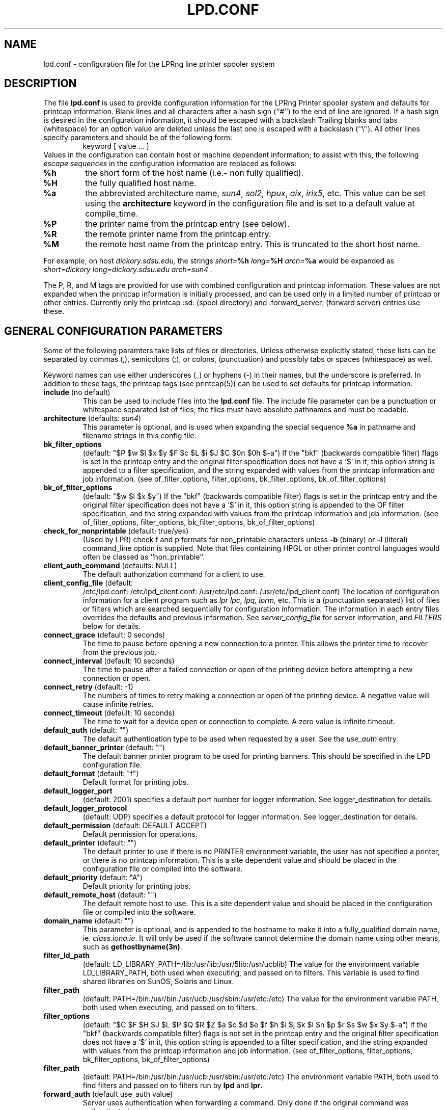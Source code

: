 .ds VE LPRng-3.1.2
.TH LPD.CONF 5 \*(VE "LPRng"
.SH NAME
.nf
lpd.conf \- configuration file for the LPRng line printer spooler system
.fi
.SH DESCRIPTION
The file \fBlpd.conf\fR is used to provide configuration information for
the LPRng Printer spooler system and defaults for printcap information.
Blank lines and all
characters after a hash sign (``#'') to the end of line are ignored.
If a hash sign is desired in the
configuration information,
it should be escaped with a backslash
Trailing blanks and tabs (whitespace) for an option value
are deleted unless the last one is escaped with a backslash
(``\\'').
All other lines
specify parameters and should be of the following form:
.RS
keyword [ value ... ]
.RE
Values in the configuration can contain
host or machine dependent information;
to assist with this,
the following
.I "escape sequences"
in the configuration information are
replaced as follows:
.TP
\fB%h\fR
the short form
of the host name
(i.e.- non fully qualified).
.TP
\fB%H\fR
the fully qualified host name.
.TP
\fB%a\fR
the abbreviated architecture name,
\fIsun4\fR, \fIsol2\fR, \fIhpux\fR, \fIaix\fR, \fIirix5\fR, etc.
This value can be set using the \fBarchitecture\fR
keyword in the configuration file and is set to a
default value at compile_time.
.TP
\fB%P\fR
the printer name from the printcap entry
(see below).
.TP
\fB%R\fR
the remote printer name from the printcap entry.
.TP
\fB%M\fR
the remote host name from the printcap entry.
This is truncated to the short host name.
.PP
For example,
on host
.I dickory.sdsu.edu,
the strings
.I "short=\fB%h\fR"
.I "long=\fB%H\fR"
.I "arch=\fB%a\fR"
would be expanded as
.I "short=dickory"
.I "long=dickory.sdsu.edu"
.I "arch=sun4" .
.PP
The P, R, and M tags are provided for use with combined
configuration and printcap information.
These values are not expanded when the printcap information is
initially processed,
and can be used only in a limited number of printcap or
other entries.
Currently only the
printcap :sd: (spool directory)
and :forward_server: (forward server) entries use these.
.SH "GENERAL CONFIGURATION PARAMETERS"
.PP
Some of the following paramters take lists of files or directories.
Unless otherwise explicitly stated,
these lists can be separated by commas (,),
semicolons (;), or colons, (punctuation)
and possibly tabs or spaces (whitespace) as well.
.PP
Keyword names can use either underscores (_) or hyphens (-)
in their names,
but the underscore is preferred.
In addition to these tags,
the printcap tags (see printcap(5)) can be used to set
defaults for printcap information.
.TP
\fBinclude\fR (no default)
This can be used to include files into
the \fBlpd.conf\fR file.
The include file parameter can be a punctuation or whitespace separated 
list of files; the files must have absolute pathnames and must
be readable.
.TP
\fBarchitecture\fR (defaults: \fIsun4\fR)
This parameter is optional, and is used when
expanding the special sequence \fB%a\fR in 
pathname and filename strings in this config file.
.TP
\fBbk_filter_options\fR
(default: "$P $w $l $x $y $F $c $L $i $J $C $0n $0h $-a")
If the "bkf" (backwards compatible filter) flags is set in the
printcap entry and the original filter specification does not have
a `$` in it,
this option string is appended to a filter specification,
and the string expanded with values from the printcap information
and job information.
(see of_filter_options, filter_options, bk_filter_options, bk_of_filter_options)
.TP
\fBbk_of_filter_options\fR
(default: "$w $l $x $y")
If the "bkf" (backwards compatible filter) flags is set in the
printcap entry and the original filter specification does not have
a `$` in it,
this option string is appended to the OF filter specification,
and the string expanded with values from the printcap information
and job information.
(see of_filter_options, filter_options, bk_filter_options, bk_of_filter_options)
.TP
\fBcheck_for_nonprintable\fR (default: true/yes)
(Used by LPR) check f and p formats
for non_printable characters unless
\fB\-b\fR (binary)
or
\fB\-l\fR (literal)
command_line option is supplied. Note that
files containing HPGL or other printer control
languages would often be classed as ``non_printable''.
.TP
\fBclient_auth_command\fR (defaults: NULL)
The default authorization command for a client to use.
.TP
\fBclient_config_file\fR (default:
/etc/lpd.conf: /etc/lpd_client.conf: 
/usr/etc/lpd.conf: /usr/etc/lpd_client.conf)
The location of configuration information for a client program
such as
.I lpr
.I lpc, 
.I lpq, 
.I lprm, 
etc.
This is a (punctuation separated) list of files or filters
which are searched sequentially for configuration information.
The information in each entry files overrides the defaults and previous information.
See
.I server_config_file
for server information,
and
.I "FILTERS"
below for details.
.TP
\fBconnect_grace\fR (default: 0 seconds)
The time to pause before opening a new connection to a printer.
This allows the printer time to recover from the previous job.
.TP
\fBconnect_interval\fR (default: 10 seconds)
The time to pause after a failed connection or open
of the printing device before attempting a new connection or open.
.TP
\fBconnect_retry\fR (default: -1)
The numbers of times to retry making a connection or open
of the printing device.
A negative value will cause infinite retries.
.TP
\fBconnect_timeout\fR (default: 10 seconds)
The time to wait for a device open or connection to complete.
A zero value is infinite timeout.
.TP
\fBdefault_auth\fR (default: "")
The default authentication type to be used when requested by a user.
See the
.I use_auth
entry.
.TP
\fBdefault_banner_printer\fR (default: "")
The default banner printer program to be used for printing banners.
This should be specified in the LPD configuration file.
.TP
\fBdefault_format\fR (default: "f")
Default format for printing jobs.
.TP
\fBdefault_logger_port\fR
(default: 2001)
specifies a default port number for logger information.
See logger_destination for details.
.TP
\fBdefault_logger_protocol\fR
(default: UDP)
specifies a default protocol for logger information.
See logger_destination for details.
.TP
\fBdefault_permission\fR (default: DEFAULT ACCEPT)
Default permission for operations.
.TP
\fBdefault_printer\fR (default: "")
The default printer to use if there is no
PRINTER environment variable,
the user has not specified a printer,
or there is no printcap information.
This is a site dependent value and should be placed in the
configuration file or compiled into the software.
.TP
\fBdefault_priority\fR (default: "A")
Default priority for printing jobs.
.TP
\fBdefault_remote_host\fR (default: "")
The default remote host to use.
This is a site dependent value and should be placed in the
configuration file or compiled into the software.
.TP
\fBdomain_name\fR (default: "")
This parameter is optional, and is appended to
the hostname to make it into a fully_qualified
domain name, ie. \fIclass.iona.ie\fR. It will only
be used if the software cannot determine the domain name
using other means, such as \fBgethostbyname(3n)\fR.
.TP
\fBfilter_ld_path\fR
(default: LD_LIBRARY_PATH=/lib:/usr/lib:/usr/5lib:/usr/ucblib)
The value for the environment variable LD_LIBRARY_PATH, 
both used when executing, and passed on to filters.
This variable is used to find shared libraries on
SunOS, Solaris and Linux.
.TP
\fBfilter_path\fR
(default: PATH=/bin:/usr/bin:/usr/ucb:/usr/sbin:/usr/etc:/etc)
The value for the environment variable PATH, 
both used when executing, and passed on to filters.
.TP
\fBfilter_options\fR
(default: "$C $F $H $J $L $P $Q $R $Z
$a $c $d $e $f $h $i $j $k $l $n $p $r $s $w $x $y $-a")
If the "bkf" (backwards compatible filter) flags is not set in the
printcap entry and the original filter specification does not have
a `$` in it,
this option string is appended to a filter specification,
and the string expanded with values from the printcap information
and job information.
(see of_filter_options, filter_options, bk_filter_options, bk_of_filter_options)
.TP
\fBfilter_path\fR
(default: PATH=/bin:/usr/bin:/usr/ucb:/usr/sbin:/usr/etc:/etc)
The environment variable PATH, both used to find filters
and passed on to filters run by \fBlpd\fR and \fBlpr\fR.
.TP
\fBforward_auth\fR (default use_auth value)
Server uses authentication when forwarding a command.
Only done if the original command was authenticated.
.TP
\fBgroup\fR (default "daemon")
The group to use for file ownership and process permissions.
Used only by lpd;
this can be the name of a group or a number.
All filters will run as the specified group.
Note that if the group value is 0,
then the real user group of the process at startup will be used.
.TP
\fBkerberos_keytab\fR (default "/etc/lpd.keytab")
The keytab file to be used by the LPD server when using
built-in kerberos authentication.
The keytab file should be owned by the LPD server,
and be readable/writable only by it (i.e. - 600 permissions).
.TP
\fBkerberos_life\fR (default NULL)
The lifetime of a Kerberos ticket.
NULL selects the default lifetime.
Time should be specified using the standard Kerberos time representations.
.TP
\fBkerberos_renew\fR (default NULL)
The renewal of a Kerberos ticket.
NULL selects a non-renewable ticket.
Time should be specified using the standard Kerberos time representations.
.TP
\fBkerberos_service\fR (default "lpr")
The service name used to make requests to the LPD server
when using kerberos authentication.
For example,
if kerberos_service has the value lpr,
the server is on host alpha.com,
and the kerberos domain is ALPHA.COM,
then the kerberos principal name would be:
.br
lpr/alpha.com@ALPHA.COM.
.br
.TP
\fBlocalhost\fR
(default "localhost")
The name of the localhost entry to be used for the TCP/IP
loopback interface.
The TCP/IP connection may originate from the local host;
use this name to check to see if the local host address
is in the IP address database,
and use it as the origination address for local connections.
This is done to avoid problems with multi-homed hosts
who originate connections from different interfaces.
.TP
\fBlockfile\fR (default: /var/spool/lpd/lpd.lock.%h)
The file used to indicate the presence of an \fBlpd\fR
server running on the host.
.TP
\fBlogfile\fR
(default: /var/spool/lpd/lpd.log.%h)
The file that \fBlpd\fR initially logs debugging and
informational messages to. Individual \fBprintcap\fR
entries can also specify log files for each
printer.
.TP
\fBlogger_destination\fR
(default: none)
This specifies a destination for logger information generated by the lpd server.
The formation of the destination specification is
host[%port][,(TCP|UDP)].
For example, 
localhost%2001,UDP would send logger information to the localhost IP address,
on port 2001 using the UPD protocol.
The default port and protocol are set by the
default_logger_port and default_logger_protocol configuration variables respectively.
.TP
\fBlongnumber\fR
(default: NO)
RFC1179 requires 3 digit job numbers;
setting longnumber to yes allows 6 digit numbers.
If the backwards_compatible flag is set,
only 3 digit numbers will be used.
.TP
\fBlpd_port\fR (default: \fIprinter\fR)
The port that \fBlpd\fR binds to, and that \fBlpr\fR and
the other client programs send their requests to.
If this is numeric and within the valid IP port
range, that port number is used; otherwise, a
service lookup is performed and the corresponding
service port is used; see services(5).
This parameter is useful for debugging a new
installation of LPRng, in that running LPRng on
a different port from the default will not
interfere with a previous installation of
LPD or LPRng.
.TP
\fBlpd_printcap_path\fR (default: "/etc/lpd_printcap:/usr/etc/lpd_printcap")
The location of additional 
.B lpd
server printcap database information.
This list is searched after the
printcap_path list is searched.
See PRINTCAP LOOKUP for details.
.TP
\fBmail_operator_on_error\fR (default: "")
Mail address of operator to send mail to when an error
is encountered.
.TP
\fBmax_status_size\fR (default: 10 (Kbytes))
An integer value specifying (in K bytes)
the maximum size of the status file
to be generate during printing operations.
A 0 value will create unlimited size status files.
When the file size exceeds this value,
it is truncated to
.B min_status_size
K bytes.
.TP
\fBmin_status_size\fR (default: 0 (Kbytes))
Minimum status size.
If 0, defaults to 20 percent of max_status_size.
.TP
\fBminfree\fR (default: "0")
The amount of free space (in Kbytes)
needed in the spool directory in order
for a job to be accepted.
If 0, there is no limit;
if the parameter is the name of a file rather than a number,
the file must contain a numerical minimum free value (in Kbytes).
This value is overriden by the printcap
.I mi
field value.
.TP
\fBof_filter_options\fR
(default: "")
If this is not set,
the value defaults to the same as the filter_options value.
This string is appended to a OF filter specification,
and the string expanded with values from the printcap information
and job information.
If the "bkf" (backwards compatible filter) flags is set in the
printcap entry,
of bk_of_filter_options value is appended instead
(see of_filter_options, filter_options, bk_filter_options, bk_of_filter_options)
.TP
\fBoriginate_port\fR
(default: "721 731")
A range of port numbers to orginate requests from.
When sending service requests,
the software will try to open and bind to these ports to
originate a request to a server.
If no port is given,
or all of the requested ports are unavailable or cannot be
bound to,
then a normal use port is requested.
Note that on UNIX systems,
if a port in the range 0-1023 is requested the EUID of the
process must be root for the request to be granted.
Note that RFC1179 specifies that requests must
originate from ports in the range 721-731.
.TP
\fBpass_env\fR
(default: "PGPPASS,PGPPATH")
Client programs such as LPR, LPC, etc., will pass these
environment variables to any filter programs they start.
.TP
\fBprintcap_path\fR
(default: "etc/printcap:/usr/etc/printcap:/var/spool/lpd/printcap.%h")
The location of the printcap database information.
If a file or filter does not exist, it is skipped.
All valid entries in these files will be used.
See PRINTCAP LOOKUP for details.
.TP
\fBprinter_perms_path\fR
(default: /etc/lpd.perms:/usr/etc/lpd.perms:/var/spool/lpd/lpd.perms.%h)
The location of the printer permissions database.
If a file or filter does not exist, it is skipped.
The first file or filter that exists and is readable will be used.
See PERMISSIONS LOOKUP for details.
.TP
\fBremote_user\fR (default: "")
The authentication information name of the remote server.
If no value provided for this name,
the default is the "user" value.
This name can have a %X field which is expanded in the
same manner as the configuration information.
.TP
\fBsave_on_error\fR
(default: NO)
Save a job in the spool queue if it has an error
rather than removing it.
.TP
\fBsave_on_done\fR
(default: NO)
Save a job in the spool queue after completion
rather than removing it.
.TP
\fBsend_data_first\fR
(default: NO)
Send data files of a job first,
followed by the control file.
.TP
\fBsend_failure_action\fR (default: abort)
The lpd server uses this to determine the action to take when
unable to print or process a job.
The keyword
\fIabort\fR
will cause it to terminate operations,
leaving the job in the queue,
\fIremove\fR
will cause it to remove the job,
\fIretry\fR
will cause it to retry the job,
and
\fIhold\fR
will cause it to hold the job with an error indication.
If the value is a filter,
then the filter will be invoked and the exit status of the
filter used to determine the actions.
.TP
\fBsend_timeout\fR (default: 6000)
When printing or sending a job to a remote printer,
use this as a write to the device or remote host timeout value.
If a timeout occurs,
then a FAIL status is returned and
the send_failure_action value is used to determine what to do on failure.
.TP
\fBsend_try\fR (default: 3)
Numbers of times to try to send a job to the printer or remote host.
A 0 value means an infinite number of times.
.TP
\fBsendmail\fR (default: "/usr/lib/sendmail -oi -t")
If the argument is empty then all mail_related
functionality is disabled.
The arguments are the command to run
when mail is to be sent.
The command used needs to be able to
accept the message on stdin, with \fIno\fR arguments.
The message will contain the \fBTo:\fR, \fBFrom:\fR,
\fBCc:\fR and \fBSubject:\fR headers.
.TP
\fBserver_user\fR (default: "")
The authentication information name to be used by the server.
The remote_name value is used when sending informaiton to this server.
.TP
\fBserver_auth_command\fR (default: "")
The authentication program to be used by the server.
.TP
\fBserver_config_file\fR (default:
/etc/lpd.conf: /etc/lpd_server.conf: 
/usr/etc/lpd.conf: /usr/etc/lpd_server.conf)
The location of configuration information for the lpd server.
.TP
\fBserver_user\fR (default: "daemon")
The authentication userid for a server.
Note that this entry will have %P, %R, %M
keys replaced by the printer,
remote printer,
and remote host names.
.TP
\fBsyslog_device\fR (default: /dev/console)
Log to this device if all else fails.
.TP
\fBuse_auth\fR (default: no)
Use authentication when sending jobs or commands.
.TP
\fBuse_info_cache\fR (default: yes)
If this is set to \fIyes\fR, lpd.perms and printcap information
lookups will be cached for later use.
Only lookups in the main databases will be cached,
not lookups in the per_printer databases.
You can force
the \fBlpd\fR to flush its cache and reread the
permissions file by sending it a SIGHUP.
.TP
\fBuse_queuename\fR (default: no)
Put an entry into control files identifying the spool queue
the job was originally sent to.
The entry has the form 'Qspoolname',
and its value can be passed to filters.
This is useful for setting up a spool queue which formats
jobs in different ways,
depending on the name of the queue.
.TP
\fBuse_identifier\fR (default: no)
Add a job identifier line to the control file,
using the 'A' entry in the control file.
.TP
\fBuse_shorthost\fR (default: no)
By default, names of lpr job files used the
originating host fully qualified domain name.
This can exceed 14 characters,
the limit of file names on some UNIX systems.
If this is set to \fIyes\fR, the non-qualified name will be used,
and if the host name is at most 8 characters the file name will be at
most 14 characters long.
.TP
\fBuser\fR (default: daemon)
The user that \fBlpd\fR and its filters runs as,
and the owner of the spool directories and
other lpd_writable files.
This can be the name of a user or a number.
If the user value is 0,
then the real UID of the program when started will be used.
This allows a non_root user to test the functionality
of the LRPng software.
.TP
\fBuse_auth\fR (default: "")
The authenication type to be used when sending a command.

.SH "PRINTCAP LOOKUP, DATABASE FILES AND FILTERS"
.PP
The printcap_path 
and
printer_perms_path
variables specify a list of either data base files or filters to use to
get printcap or permission entries for a printer.
To get information,
the filter is started and a single line with the printer name is
sent to it.
Note that the printer name
.I all
is used to request information either about all printers,
or a specific printer entry that has a list of
all printers.
See
.BR printcap (5)
for more details.
.PP
To find the printcap information,
client programs will first search the database files specified in the
.I printcap_path
entry.
The
.I lpd
server will also search the
.I lpd_printcap_path
entries as well.
After having searched the various files,
if a filter has been specified the filter will be started and
the required printer name will be sent to the filter.
The output from the filter will be used as the printcap information.

.SH "SECURITY-RELATED PARAMETERS"
.PP
Environment variables are sanitized by \fBlpd\fR and the other
executables, in that the variables \fIIFS\fR, \fILD_PRELOAD\fR
and \fILD_PROFILE\fR are all deleted from the environment passed
to filters and any other sub_processes.
For more reliability,
script filters should set their own
PATH and LD_LIBRARY_PATH variables.
.PP
All filters will run as the user and group specified by the
group and user variables.

.SH EXAMPLE
.nf
# LPRng configuration file

user daemon
remote_user daemon_%M
server_user daemon_%H

logfile   /var/spool/lpd/lpd.log.%h
lockfile  /var/spool/lpd/lpd.lock.%h

printcap_path  /etc/printcap:/var/spool/lpd/printcap.%h
lpd.perms_path /etc/lpd.perms:/var/spool/lpd/lpd.perms.%h

filter_path /bin:/usr/bin:/usr/local/bin:/usr/ucb:/usr/local/bin.%a
filter_ld_path /lib:/usr/lib:/usr/ucblib:/usr/5lib:/usr/ccs/lib:/usr/openwin/lib

lpd_port  printer
minfree   1024
.fi
.SH FILES
.PP
The files used by LPRng are set by values in the
printer configuration file.
The following are a commonly used set of default values.
.nf
.ta \w'/var/spool/lpd/printcap.<hostname>           'u
/etc/lpd.conf		LPRng configuration file
/etc/printcap		printer description file
/etc/lpd.perms	printer permissions
/var/spool/printer*		spool directories
/var/spool/printer*/printer	lock file for queue control
/var/spool/printer*/control.printer	queue control
/var/spool/printer*/active.printer	active job
/var/spool/printer*/log.printer	log file
.fi
.SH "SEE ALSO"
lpd.conf(5),
lpc(8),
lpd(8),
lpr(1),
lpq(1),
lprm(1),
printcap(5),
lpd.perms(5),
pr(1).
.SH DIAGNOSTICS
.nf
Most of the diagnostics are self explanatory.
If you are puzzled over the exact cause of failure,
set the debugging level on (-D5) and run again.
The debugging information will 
help you to pinpoint the exact cause of failure.
.fi
.SH "HISTORY"
.LP
LPRng is a enhanced printer spooler system
with functionality similar to the Berkeley LPR software.
In 1988 Patrick Powell released
the PLP (Public Line Printer) software,
which went through several evolutions.
Justin Mason (jmason@iona.ie)
generated PLP4.0 from several older releases of PLP.
In 1992 Patrick Powell
release LPRng,
a completely redesigned and newly written version of the software.
.LP
The LPRng mailing list is plp@iona.ie;
subscribe by sending mail to plp-request@iona.ie with
the word subscribe in the body.
The software is available from ftp://iona.ie/pub/LPRng.
.LP
LPRng is distributed under the GNU software license for non-commercial
use,
the Artistic License for limited commercial use. 
Commerical support and licensing is available through
Patrick Powell <papowell@sdsu.edu>.
